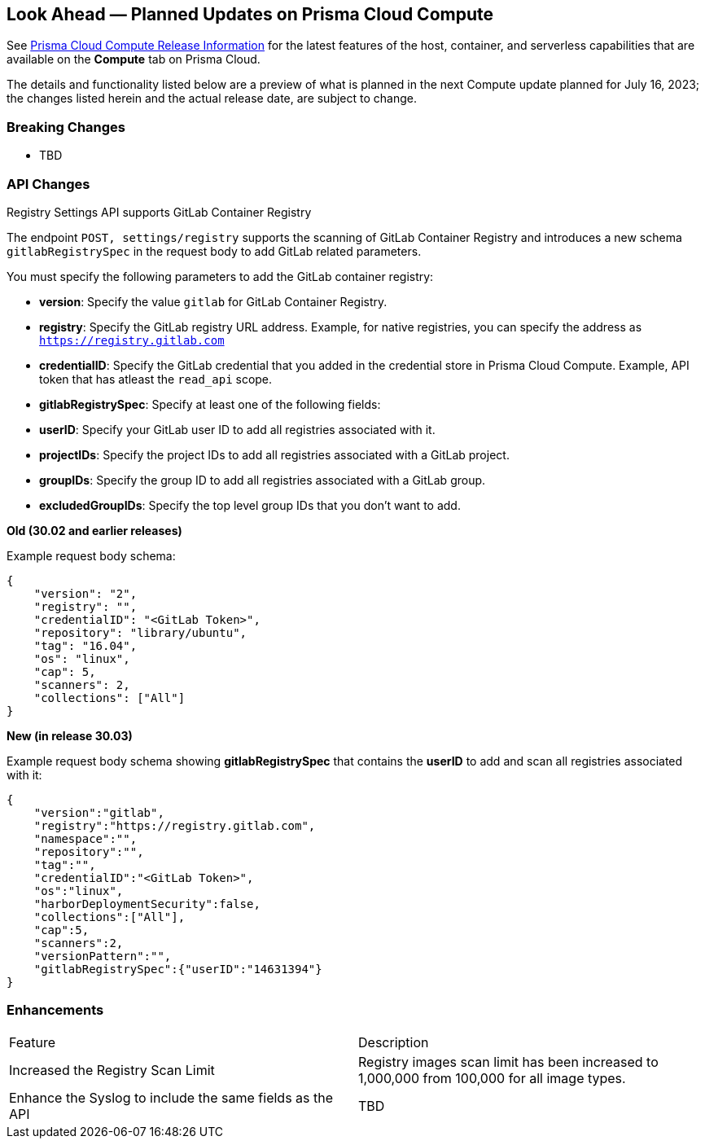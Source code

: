 [#idbcabf073-287c-4563-9c1f-382e65422ff9]
== Look Ahead — Planned Updates on Prisma Cloud Compute

// Review any deprecation notices and new features planned in the next Prisma Cloud Compute release.

See xref:prisma-cloud-compute-release-information.adoc#id79d9af81-3080-471d-9cd1-afe25c775be3[Prisma Cloud Compute Release Information] for the latest features of the host, container, and serverless capabilities that are available on the *Compute* tab on Prisma Cloud.

The details and functionality listed below are a preview of what is planned in the next Compute update planned for July 16, 2023; the changes listed herein and the actual release date, are subject to change.

//=== Deprecation Notices

//=== Changes in Existing Behavior

=== Breaking Changes

//CWP-49402 - Document GCP org policy exclusion mechanism
* TBD

=== API Changes
//CWP-29369 - Support for GitLab Container Registry
Registry Settings API supports GitLab Container Registry

The endpoint `POST, settings/registry` supports the scanning of GitLab Container Registry and introduces a new schema `gitlabRegistrySpec` in the request body to add GitLab related parameters.

You must specify the following parameters to add the GitLab container registry:

* *version*:  Specify the value `gitlab` for GitLab Container Registry.
* *registry*: Specify the GitLab registry URL address. Example, for native registries, you can specify the address as `https://registry.gitlab.com` 
* *credentialID*: Specify the GitLab credential that you added in the credential store in Prisma Cloud Compute. Example, API token that has atleast the `read_api` scope.
* *gitlabRegistrySpec*: Specify at least one of the following fields:

        * *userID*: Specify your GitLab user ID to add all registries associated with it.
        * *projectIDs*: Specify the project IDs to add all registries associated with a GitLab project.
        * *groupIDs*: Specify the group ID to add all registries associated with a GitLab group.
        * *excludedGroupIDs*: Specify the top level group IDs that you don't want to add.


*Old (30.02 and earlier releases)* 

Example request body schema:

[source,json]
----
{
    "version": "2",
    "registry": "",
    "credentialID": "<GitLab Token>",
    "repository": "library/ubuntu",
    "tag": "16.04",
    "os": "linux",
    "cap": 5,
    "scanners": 2,
    "collections": ["All"]
}
----

*New (in release 30.03)*

Example request body schema showing *gitlabRegistrySpec* that contains the *userID* to add and scan all registries associated with it:

[source,json]
----
{
    "version":"gitlab",
    "registry":"https://registry.gitlab.com",
    "namespace":"",
    "repository":"",
    "tag":"",
    "credentialID":"<GitLab Token>",
    "os":"linux",
    "harborDeploymentSecurity":false,
    "collections":["All"],
    "cap":5,
    "scanners":2,
    "versionPattern":"",
    "gitlabRegistrySpec":{"userID":"14631394"}
}
----

=== Enhancements

[cols="50%a,50%a"]
|===
|Feature
|Description

//CWP-44490
|Increased the Registry Scan Limit
|Registry images scan limit has been increased to 1,000,000 from 100,000 for all image types.

//CWP-43053
|Enhance the Syslog to include the same fields as the API
|TBD
